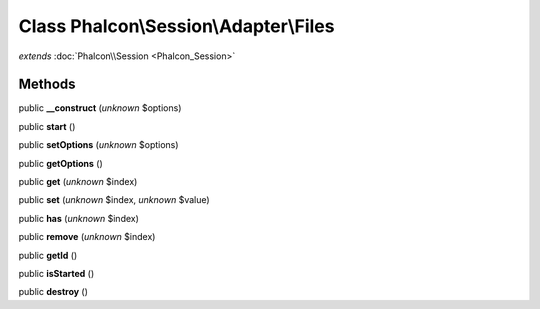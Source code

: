 Class **Phalcon\\Session\\Adapter\\Files**
==========================================

*extends* :doc:`Phalcon\\Session <Phalcon_Session>`

Methods
---------

public **__construct** (*unknown* $options)

public **start** ()

public **setOptions** (*unknown* $options)

public **getOptions** ()

public **get** (*unknown* $index)

public **set** (*unknown* $index, *unknown* $value)

public **has** (*unknown* $index)

public **remove** (*unknown* $index)

public **getId** ()

public **isStarted** ()

public **destroy** ()


